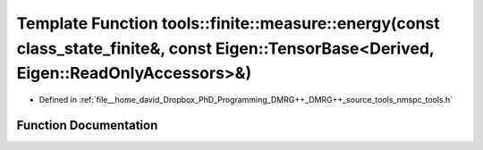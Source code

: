 .. _exhale_function_namespacetools_1_1finite_1_1measure_1a23281eafbea3592ae3af7f53dad3c792:

Template Function tools::finite::measure::energy(const class_state_finite&, const Eigen::TensorBase<Derived, Eigen::ReadOnlyAccessors>&)
========================================================================================================================================

- Defined in :ref:`file__home_david_Dropbox_PhD_Programming_DMRG++_DMRG++_source_tools_nmspc_tools.h`


Function Documentation
----------------------


.. doxygenfunction:: tools::finite::measure::energy(const class_state_finite&, const Eigen::TensorBase<Derived, Eigen::ReadOnlyAccessors>&)
